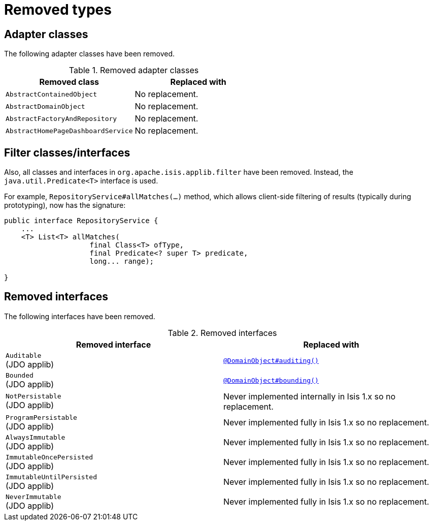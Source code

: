 [[_migration-notes_1.16.0-to-2.0.0-M1_removed-types]]
= Removed types
:Notice: Licensed to the Apache Software Foundation (ASF) under one or more contributor license agreements. See the NOTICE file distributed with this work for additional information regarding copyright ownership. The ASF licenses this file to you under the Apache License, Version 2.0 (the "License"); you may not use this file except in compliance with the License. You may obtain a copy of the License at. http://www.apache.org/licenses/LICENSE-2.0 . Unless required by applicable law or agreed to in writing, software distributed under the License is distributed on an "AS IS" BASIS, WITHOUT WARRANTIES OR  CONDITIONS OF ANY KIND, either express or implied. See the License for the specific language governing permissions and limitations under the License.
:_basedir: ../
:_imagesdir: images/



== Adapter classes

The following adapter classes have been removed.

.Removed adapter classes
[cols="3a,3a", options="header"]
|===

| Removed class
| Replaced with

|`AbstractContainedObject`
| No replacement.

|`AbstractDomainObject`
| No replacement.

|`AbstractFactoryAndRepository`
| No replacement.

|`AbstractHomePageDashboardService`
| No replacement.

|===



== Filter classes/interfaces

Also, all classes and interfaces in `org.apache.isis.applib.filter` have been removed.
Instead, the `java.util.Predicate<T>` interface is used.

For example, `RepositoryService#allMatches(...)` method, which allows client-side filtering of results (typically during prototyping), now has the signature:

[source,java]
----
public interface RepositoryService {
    ...
    <T> List<T> allMatches(
                    final Class<T> ofType,
                    final Predicate<? super T> predicate,
                    long... range);

}
----


== Removed interfaces

The following interfaces have been removed.

.Removed interfaces
[cols="3a,3a", options="header"]
|===

| Removed interface
| Replaced with

|`Auditable` +
(JDO applib)
|link:https://isis.apache.org/versions/2.0.0-M1/guides/rgant/rgant.adoc#_rgant_DomainObject_audited[`@DomainObject#auditing()`]

|`Bounded` +
(JDO applib)
|link:https://isis.apache.org/versions/2.0.0-M1/guides/rgant/rgant.adoc#_rgant_DomainObject_bounding[`@DomainObject#bounding()`]

|`NotPersistable` +
(JDO applib)
|Never implemented internally in Isis 1.x so no replacement.

|`ProgramPersistable` +
(JDO applib)
|Never implemented fully in Isis 1.x so no replacement.

|`AlwaysImmutable` +
(JDO applib)
|Never implemented fully in Isis 1.x so no replacement.

|`ImmutableOncePersisted` +
(JDO applib)
|Never implemented fully in Isis 1.x so no replacement.

|`ImmutableUntilPersisted` +
(JDO applib)
|Never implemented fully in Isis 1.x so no replacement.

|`NeverImmutable` +
(JDO applib)
|Never implemented fully in Isis 1.x so no replacement.


|===


